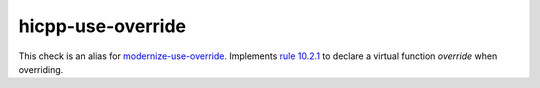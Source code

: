 .. title:: clang-tidy - hicpp-use-override
.. meta::
   :http-equiv=refresh: 5;URL=modernize-use-override.html

hicpp-use-override
==================

This check is an alias for `modernize-use-override <modernize-use-override.html>`_.
Implements `rule 10.2.1 <http://www.codingstandard.com/section/10-2-virtual-functions/>`_ to 
declare a virtual function `override` when overriding.
